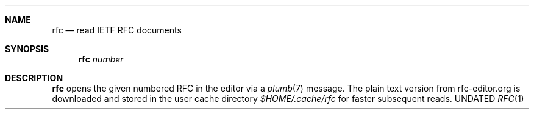 .Dd
.Dt RFC 1
.Sh NAME
.Nm rfc
.Nd read IETF RFC documents
.Sh SYNOPSIS
.Nm
.Ar number
.Sh DESCRIPTION
.Nm
opens the given numbered RFC in the editor
via a
.Xr plumb 7
message.
The plain text version from rfc-editor.org is downloaded
and stored in the user cache directory
.Pa $HOME/.cache/rfc
for faster subsequent reads.
